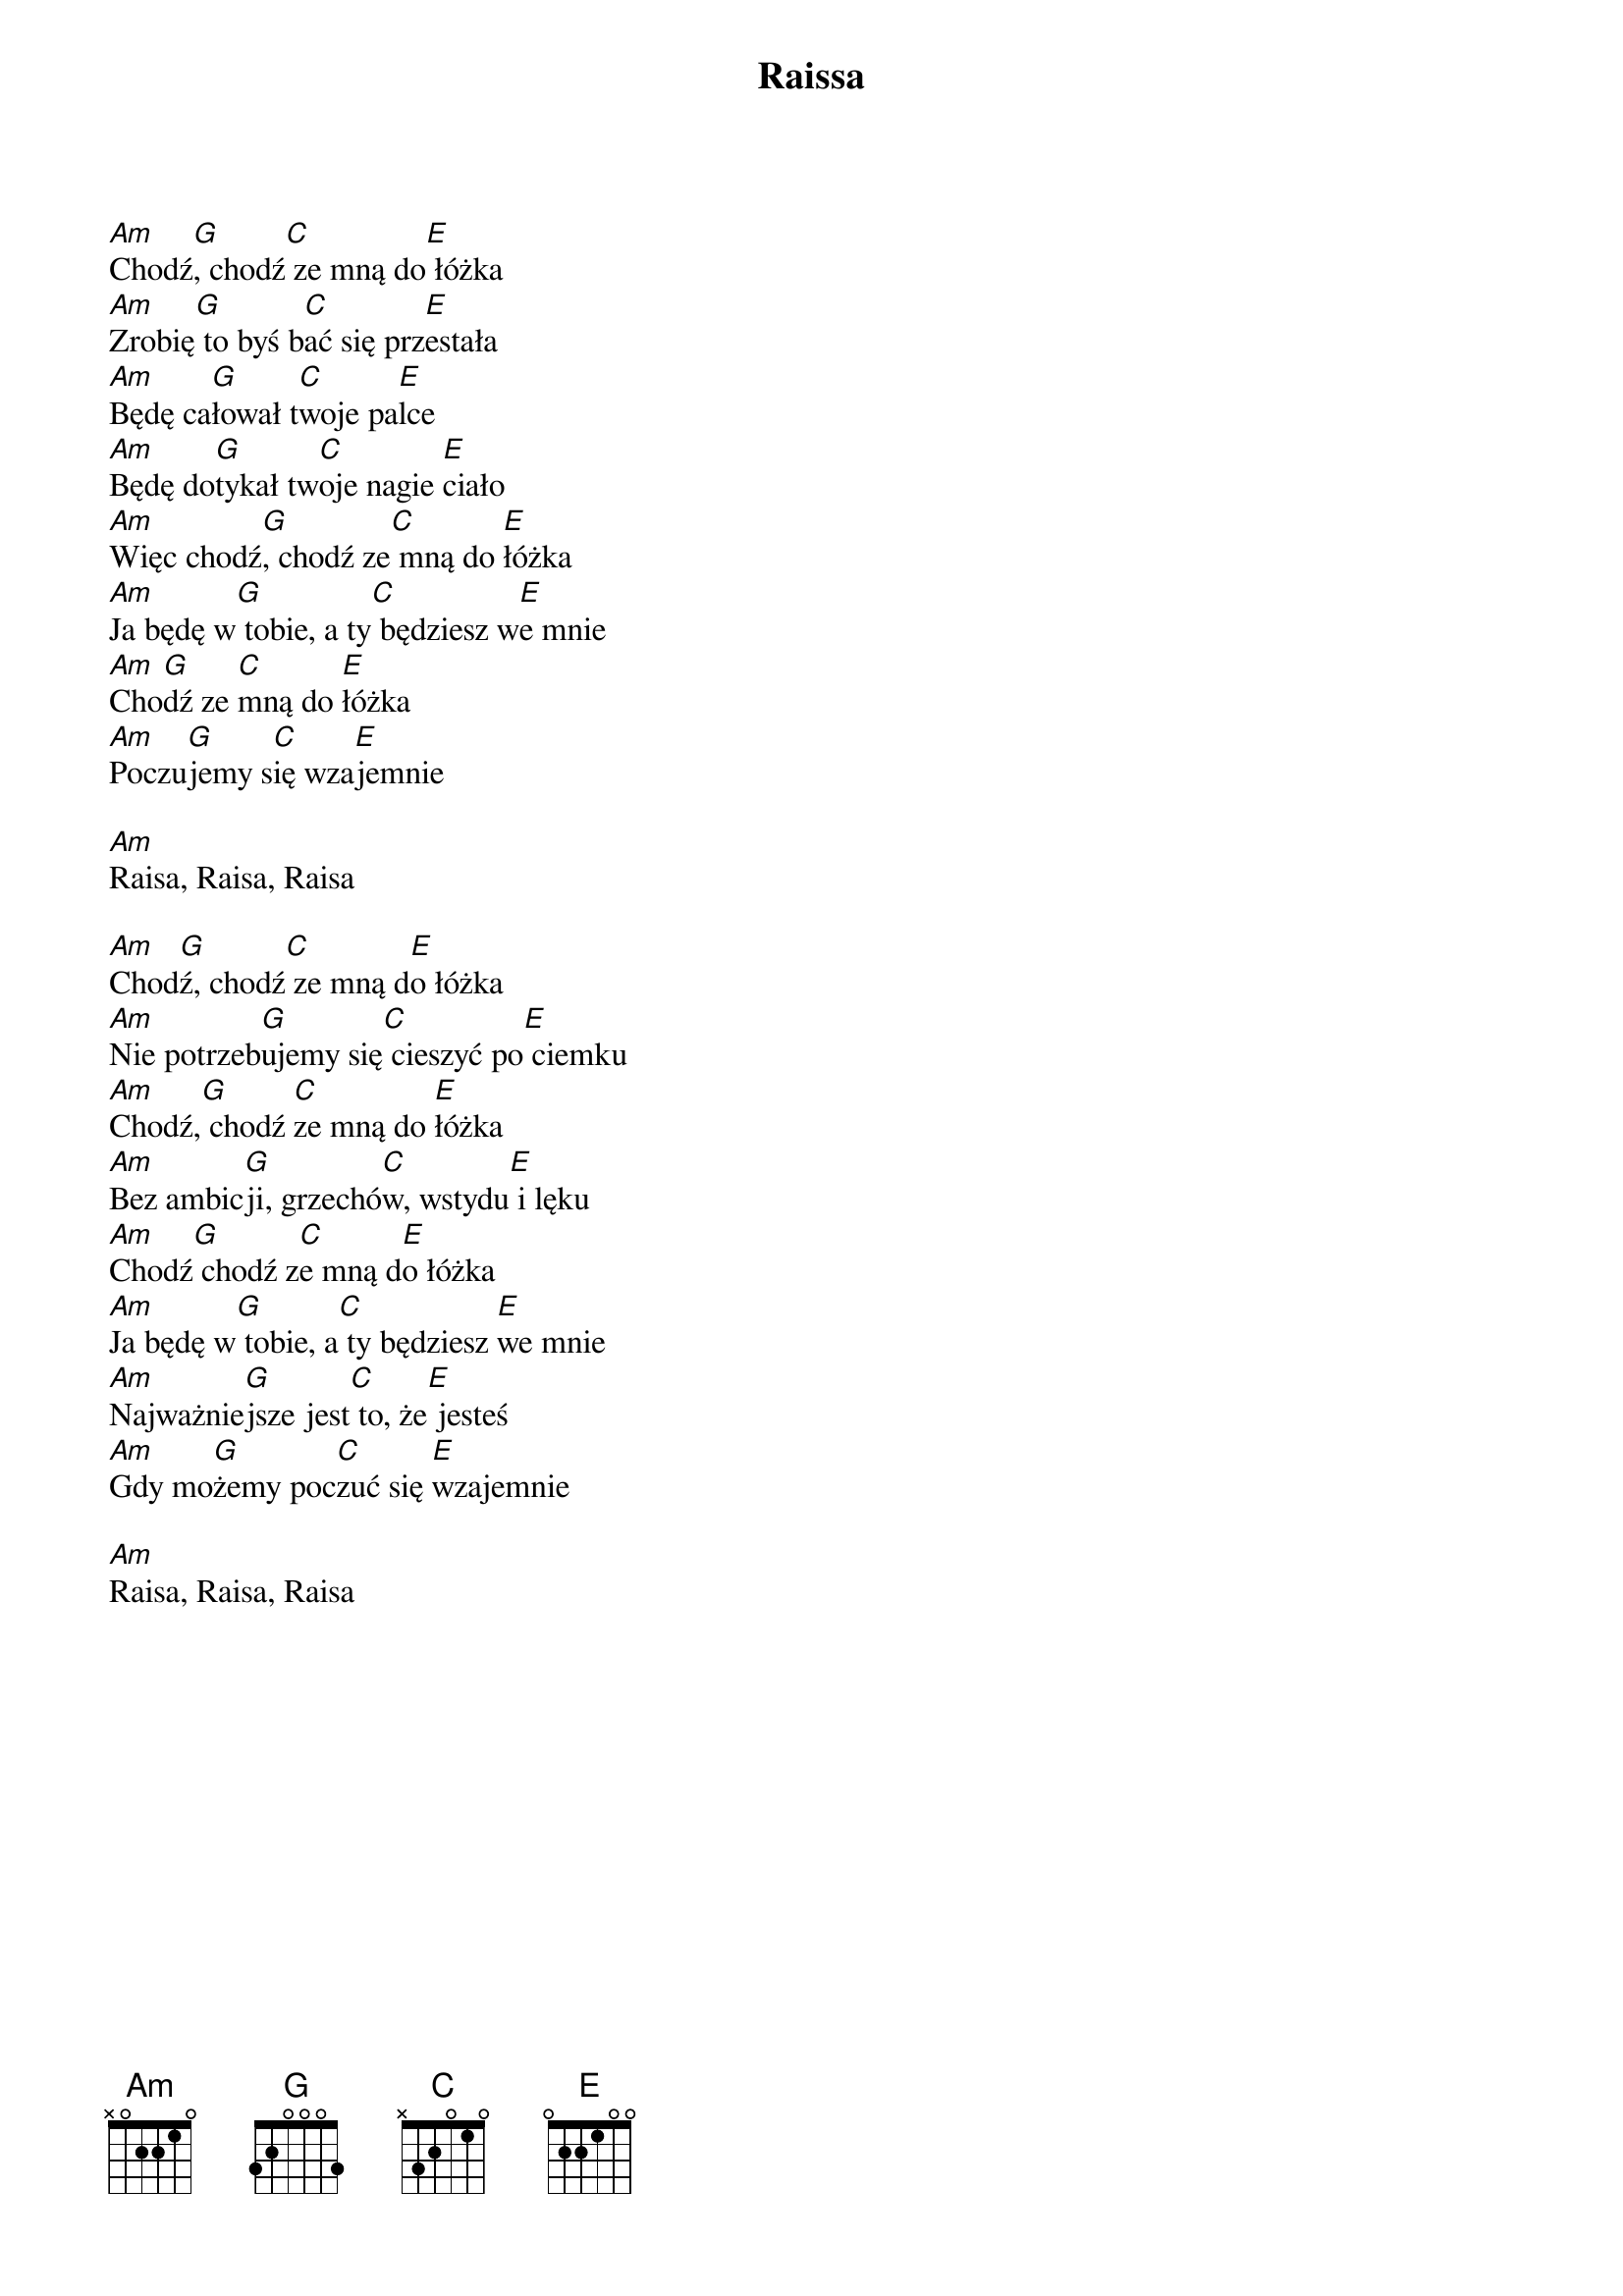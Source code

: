 {title: Raissa}
{artist: Strachy Na Lachy}
{key: C}

[Am]Chodź[G], chodź[C] ze mną do[E] łóżka
[Am]Zrobię[G] to byś b[C]ać się prz[E]estała
[Am]Będę ca[G]łował t[C]woje pa[E]lce
[Am]Będę do[G]tykał tw[C]oje nagie [E]ciało
[Am]Więc chodź[G], chodź ze[C] mną do [E]łóżka
[Am]Ja będę w[G] tobie, a ty[C] będziesz w[E]e mnie
[Am]Cho[G]dź ze [C]mną do [E]łóżka
[Am]Poczu[G]jemy s[C]ię wza[E]jemnie

[Am]Raisa, Raisa, Raisa

[Am]Chod[G]ź, chodź[C] ze mną d[E]o łóżka
[Am]Nie potrzeb[G]ujemy się[C] cieszyć po[E] ciemku
[Am]Chodź,[G] chodź [C]ze mną do [E]łóżka
[Am]Bez ambic[G]ji, grzechó[C]w, wstydu[E] i lęku
[Am]Chodź[G] chodź z[C]e mną d[E]o łóżka
[Am]Ja będę w[G] tobie, a[C] ty będziesz [E]we mnie
[Am]Najważnie[G]jsze jest[C] to, że[E] jesteś
[Am]Gdy mo[G]żemy poc[C]zuć się [E]wzajemnie

[Am]Raisa, Raisa, Raisa
